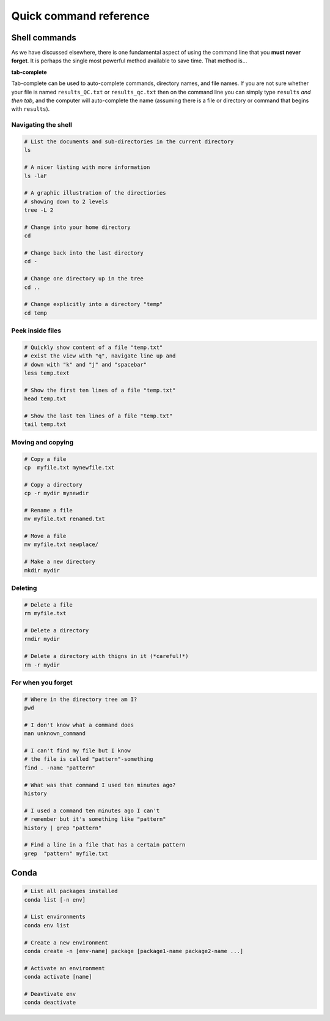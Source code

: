 Quick command reference
=======================

Shell commands
--------------

As we have discussed elsewhere, there is one fundamental aspect of using the command line that you **must never forget**. It is perhaps the single most powerful method available to save time. That method is...


**tab-complete**


Tab-complete can be used to auto-complete commands, directory names, and file names. If you are not sure whether your file is named ``results_QC.txt`` or ``results_qc.txt`` then on the command line you can simply type ``results`` *and then tab*, and the computer will auto-complete the name (assuming there is a file or directory or command that begins with ``results``).


Navigating the shell
~~~~~~~~~~~~~~~~~~~~~~~~~~~

.. code:: bash

    # List the documents and sub-directories in the current directory
    ls

    # A nicer listing with more information
    ls -laF

    # A graphic illustration of the directiories
    # showing down to 2 levels
    tree -L 2

    # Change into your home directory
    cd

    # Change back into the last directory
    cd -

    # Change one directory up in the tree
    cd ..

    # Change explicitly into a directory "temp"
    cd temp

Peek inside files
~~~~~~~~~~~~~~~~~~~~~~~~~~~

.. code:: bash

    # Quickly show content of a file "temp.txt"
    # exist the view with "q", navigate line up and
    # down with "k" and "j" and "spacebar"
    less temp.text

    # Show the first ten lines of a file "temp.txt"
    head temp.txt

    # Show the last ten lines of a file "temp.txt"
    tail temp.txt


Moving and copying
~~~~~~~~~~~~~~~~~~~~~~~~~~~

.. code:: bash

    # Copy a file
    cp  myfile.txt mynewfile.txt

    # Copy a directory
    cp -r mydir mynewdir

    # Rename a file
    mv myfile.txt renamed.txt

    # Move a file
    mv myfile.txt newplace/

    # Make a new directory
    mkdir mydir

Deleting
~~~~~~~~~~~~~~~~~~~~~~~~~~~

.. code:: bash

    # Delete a file
    rm myfile.txt

    # Delete a directory
    rmdir mydir

    # Delete a directory with thigns in it (*careful!*)
    rm -r mydir

For when you forget
~~~~~~~~~~~~~~~~~~~~~~~~~~~

.. code:: bash

    # Where in the directory tree am I?
    pwd

    # I don't know what a command does
    man unknown_command

    # I can't find my file but I know
    # the file is called "pattern"-something 
    find . -name "pattern"

    # What was that command I used ten minutes ago?
    history

    # I used a command ten minutes ago I can't
    # remember but it's something like "pattern"
    history | grep "pattern"

    # Find a line in a file that has a certain pattern
    grep  "pattern" myfile.txt

Conda
----------------------

.. code:: bash

    # List all packages installed
    conda list [-n env]

    # List environments
    conda env list

    # Create a new environment
    conda create -n [env-name] package [package1-name package2-name ...]

    # Activate an environment
    conda activate [name]

    # Deavtivate env
    conda deactivate
